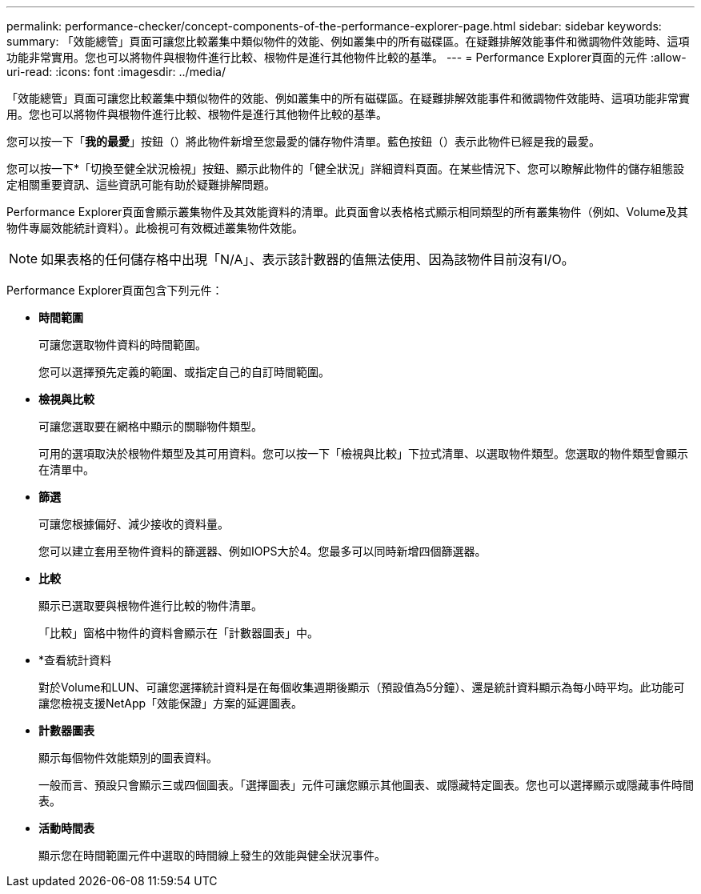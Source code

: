 ---
permalink: performance-checker/concept-components-of-the-performance-explorer-page.html 
sidebar: sidebar 
keywords:  
summary: 「效能總管」頁面可讓您比較叢集中類似物件的效能、例如叢集中的所有磁碟區。在疑難排解效能事件和微調物件效能時、這項功能非常實用。您也可以將物件與根物件進行比較、根物件是進行其他物件比較的基準。 
---
= Performance Explorer頁面的元件
:allow-uri-read: 
:icons: font
:imagesdir: ../media/


[role="lead"]
「效能總管」頁面可讓您比較叢集中類似物件的效能、例如叢集中的所有磁碟區。在疑難排解效能事件和微調物件效能時、這項功能非常實用。您也可以將物件與根物件進行比較、根物件是進行其他物件比較的基準。

您可以按一下「*我的最愛*」按鈕（image:../media/favorites-inactive.png[""]）將此物件新增至您最愛的儲存物件清單。藍色按鈕（image:../media/favorites-active.png[""]）表示此物件已經是我的最愛。

您可以按一下*「切換至健全狀況檢視」按鈕、顯示此物件的「健全狀況」詳細資料頁面。在某些情況下、您可以瞭解此物件的儲存組態設定相關重要資訊、這些資訊可能有助於疑難排解問題。

Performance Explorer頁面會顯示叢集物件及其效能資料的清單。此頁面會以表格格式顯示相同類型的所有叢集物件（例如、Volume及其物件專屬效能統計資料）。此檢視可有效概述叢集物件效能。

[NOTE]
====
如果表格的任何儲存格中出現「N/A」、表示該計數器的值無法使用、因為該物件目前沒有I/O。

====
Performance Explorer頁面包含下列元件：

* *時間範圍*
+
可讓您選取物件資料的時間範圍。

+
您可以選擇預先定義的範圍、或指定自己的自訂時間範圍。

* *檢視與比較*
+
可讓您選取要在網格中顯示的關聯物件類型。

+
可用的選項取決於根物件類型及其可用資料。您可以按一下「檢視與比較」下拉式清單、以選取物件類型。您選取的物件類型會顯示在清單中。

* *篩選*
+
可讓您根據偏好、減少接收的資料量。

+
您可以建立套用至物件資料的篩選器、例如IOPS大於4。您最多可以同時新增四個篩選器。

* *比較*
+
顯示已選取要與根物件進行比較的物件清單。

+
「比較」窗格中物件的資料會顯示在「計數器圖表」中。

* *查看統計資料
+
對於Volume和LUN、可讓您選擇統計資料是在每個收集週期後顯示（預設值為5分鐘）、還是統計資料顯示為每小時平均。此功能可讓您檢視支援NetApp「效能保證」方案的延遲圖表。

* *計數器圖表*
+
顯示每個物件效能類別的圖表資料。

+
一般而言、預設只會顯示三或四個圖表。「選擇圖表」元件可讓您顯示其他圖表、或隱藏特定圖表。您也可以選擇顯示或隱藏事件時間表。

* *活動時間表*
+
顯示您在時間範圍元件中選取的時間線上發生的效能與健全狀況事件。


